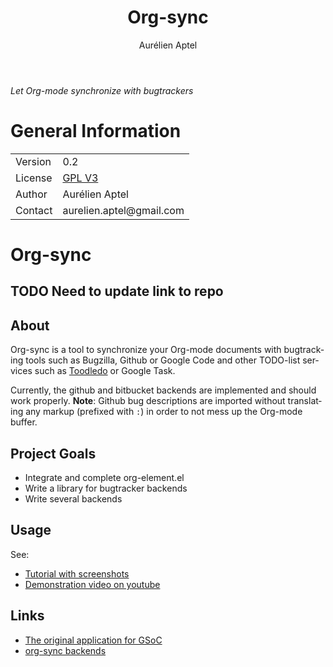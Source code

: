 #+TITLE:      Org-sync
#+AUTHOR:     Aurélien Aptel
#+EMAIL:      aurelien.aptel@gmail.com
#+OPTIONS:    H:3 num:nil toc:2 \n:nil ::t |:t ^:{} -:t f:t *:t tex:t d:(HIDE) tags:not-in-toc
#+STARTUP:    align fold nodlcheck hidestars oddeven lognotestate hideblocks
#+SEQ_TODO:   TODO(t) INPROGRESS(i) WAITING(w@) | DONE(d) CANCELED(c@)
#+TAGS:       Write(w) Update(u) Fix(f) Check(c) noexport(n)
#+LANGUAGE:   en
#+HTML_LINK_UP:    ../../index.html
#+HTML_LINK_HOME:  https://orgmode.org/worg/
#+EXCLUDE_TAGS: noexport

# This file is released by its authors and contributors under the GNU
# Free Documentation license v1.3 or later, code examples are released
# under the GNU General Public License v3 or later.

/Let Org-mode synchronize with bugtrackers/

* General Information

# | Git Repo | git clone git://orgmode.org/org-sync.git |

| Version | 0.2                      |
| License | [[http://www.gnu.org/licenses/gpl.html][GPL V3]]                   |
| Author  | Aurélien Aptel           |
| Contact | aurelien.aptel@gmail.com |

* Org-sync
** TODO Need to update link to repo
** About

Org-sync is a tool to synchronize your Org-mode documents with
bugtracking tools such as Bugzilla, Github or Google Code and other
TODO-list services such as [[http://www.toodledo.com/][Toodledo]] or Google Task.

Currently, the github and bitbucket backends are implemented and
should work properly. *Note*: Github bug descriptions are imported
without translating any markup (prefixed with =:=) in order to not
mess up the Org-mode buffer.

** Project Goals

- Integrate and complete org-element.el
- Write a library for bugtracker backends
- Write several backends

** Usage

See:
- [[file:tutorial/index.org][Tutorial with screenshots]]
- [[https://www.youtube.com/watch?v=kbj6-j0teCY][Demonstration video on youtube]]

** Links
# - [[https://orgmode.org/w/?p=org-sync.git][Browsable git repo]]
- [[file:gnu-application.org][The original application for GSoC]]
- [[file:backends.org][org-sync backends]]
